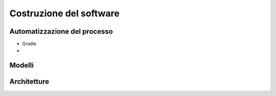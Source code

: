 .. role:: red
.. role:: blue 
.. role:: remark 


======================================
Costruzione del software
======================================


--------------------------------------
Automatizzazione del processo
--------------------------------------
- Gradle
- 


--------------------------------------
Modelli
--------------------------------------

--------------------------------------
Architetture
--------------------------------------

